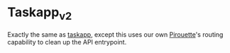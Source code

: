 * Taskapp_v2

Exactly the same as [[https://github.com/12pt/taskapp][taskapp]], except this uses our own [[https://github.com/12pt/pirouette][Pirouette]]'s routing capability to clean up the API entrypoint.
